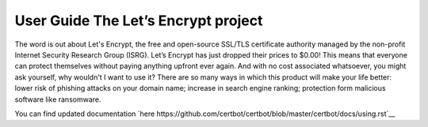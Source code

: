 User Guide The Let’s Encrypt project 
==================
The word is out about Let's Encrypt, the free and open-source SSL/TLS certificate authority managed by the non-profit Internet Security Research Group (ISRG). Let’s Encrypt has just dropped their prices to $0.00! This means that everyone can protect themselves without paying anything upfront ever again. And with no cost associated whatsoever, you might ask yourself, why wouldn't I want to use it? There are so many ways in which this product will make your life better: lower risk of phishing attacks on your domain name; increase in search engine ranking; protection form malicious software like ransomware.


You can find updated documentation `here  https://github.com/certbot/certbot/blob/master/certbot/docs/using.rst`__